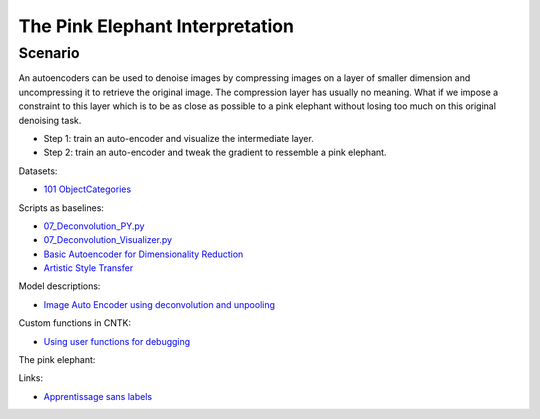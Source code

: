 The Pink Elephant Interpretation
================================

Scenario
--------

An autoencoders can be used to denoise images by compressing
images on a layer of smaller dimension and uncompressing it to
retrieve the original image. The compression layer has usually 
no meaning. What if we impose a constraint to this layer which is 
to be as close as possible to a pink elephant without losing too much
on this original denoising task.

* Step 1: train an auto-encoder and visualize the intermediate layer.
* Step 2: train an auto-encoder and tweak the gradient to ressemble a
  pink elephant.
  
Datasets:

* `101 ObjectCategories <https://github.com/mikeizbicki/datasets/tree/master/image/101_ObjectCategories>`_

Scripts as baselines:

* `07_Deconvolution_PY.py <https://github.com/Microsoft/CNTK/blob/master/Examples/Image/GettingStarted/07_Deconvolution_PY.py>`_
* `07_Deconvolution_Visualizer.py <https://github.com/Microsoft/CNTK/blob/master/Examples/Image/GettingStarted/07_Deconvolution_Visualizer.py>`_
* `Basic Autoencoder for Dimensionality Reduction <https://github.com/Microsoft/CNTK/blob/master/Tutorials/CNTK_105_Basic_Autoencoder_for_Dimensionality_Reduction.ipynb>`_
* `Artistic Style Transfer <https://github.com/Microsoft/CNTK/blob/master/Tutorials/CNTK_205_Artistic_Style_Transfer.ipynb>`_

Model descriptions:

* `Image Auto Encoder using deconvolution and unpooling <https://docs.microsoft.com/en-us/cognitive-toolkit/image-auto-encoder-using-deconvolution-and-unpooling>`_

Custom functions in CNTK:

* `Using user functions for debugging <https://cntk.ai/pythondocs/extend.html#using-user-functions-for-debugging>`_
  
The pink elephant:

.. image:: data/pink_elephant.jpg
    :width: 400

Links:

* `Apprentissage sans labels <http://www.xavierdupre.fr/app/ensae_teaching_cs/helpsphinx3/specials/nolabel.html>`_
